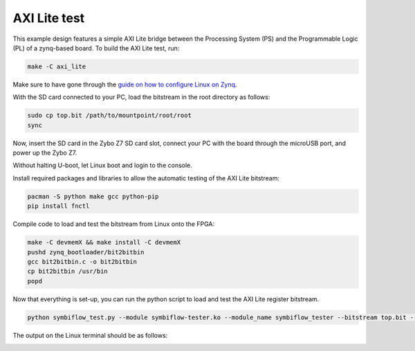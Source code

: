 AXI Lite test
~~~~~~~~~~~~~

This example design features a simple AXI Lite bridge between the Processing System (PS)
and the Programmable Logic (PL) of a zynq-based board. To build the AXI Lite test, run:

.. code-block:: bash
   :name: example-axi-lite-zybo

   make -C axi_lite

Make sure to have gone through the `guide on how to configure Linux on Zynq <https://symbiflow-examples.readthedocs.io/en/latest/running-examples.html#configure-arch-linux-on-zynq>`_.

With the SD card connected to your PC, load the bitstream in the root directory as follows:

.. code-block:: bash

   sudo cp top.bit /path/to/mountpoint/root/root
   sync

Now, insert the SD card in the Zybo Z7 SD card slot, connect your PC with the board through the microUSB
port, and power up the Zybo Z7.

Without halting U-boot, let Linux boot and login to the console.

Install required packages and libraries to allow the automatic testing of the AXI Lite bitstream:

.. code-block:: bash

   pacman -S python make gcc python-pip
   pip install fnctl

Compile code to load and test the bitstream from Linux onto the FPGA:

.. code-block:: bash

   make -C devmemX && make install -C devmemX
   pushd zynq_bootloader/bit2bitbin
   gcc bit2bitbin.c -o bit2bitbin
   cp bit2bitbin /usr/bin
   popd

Now that everything is set-up, you can run the python script to load and test the AXI Lite register bitstream.

.. code-block:: bash

   python symbiflow_test.py --module symbiflow-tester.ko --module_name symbiflow_tester --bitstream top.bit --dev /dev/symbiflow-tester0 --driver_name symbiflow-tester

The output on the Linux terminal should be as follows:

.. image:: ../../docs/images/axi-lite-example-zyboz7.png
   :align: center
   :width: 75%
